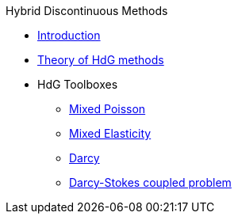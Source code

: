 .Hybrid Discontinuous Methods
** xref:index.adoc[Introduction]
** xref:math:hdg:index.adoc[Theory of HdG methods]
** HdG Toolboxes
*** xref:mixedpoisson.adoc[Mixed Poisson]
*** xref:mixedelasticity.adoc[Mixed Elasticity]
*** xref:darcy.adoc[Darcy]
*** xref:coupling_darcystokes.adoc[Darcy-Stokes coupled problem]